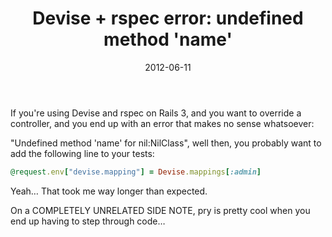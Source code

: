 #+TITLE: Devise + rspec error: undefined method 'name'
#+DATE: 2012-06-11
#+CATEGORIES: programming
#+TAGS: ruby rails devise rspec

If you're using Devise and rspec on Rails 3, and you want to override a controller, and you end up with an error that makes no sense whatsoever:

"Undefined method 'name' for nil:NilClass", well then, you probably want to add the following line to your tests:

#+BEGIN_SRC ruby
@request.env["devise.mapping"] = Devise.mappings[:admin]
#+END_SRC

Yeah... That took me way longer than expected.

On a COMPLETELY UNRELATED SIDE NOTE, pry is pretty cool when you end up having to step through code...
